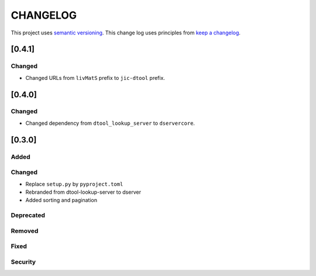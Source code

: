 CHANGELOG
=========

This project uses `semantic versioning <http://semver.org/>`_.
This change log uses principles from `keep a changelog <http://keepachangelog.com/>`_.

[0.4.1]
-------

Changed
^^^^^^^

- Changed URLs from ``livMatS`` prefix to ``jic-dtool`` prefix.

[0.4.0]
-------

Changed
^^^^^^^

- Changed dependency from ``dtool_lookup_server`` to ``dservercore``.

[0.3.0]
-------

Added
^^^^^


Changed
^^^^^^^

- Replace ``setup.py`` by ``pyproject.toml``
- Rebranded from dtool-lookup-server to dserver
- Added sorting and pagination

Deprecated
^^^^^^^^^^


Removed
^^^^^^^


Fixed
^^^^^


Security
^^^^^^^^


